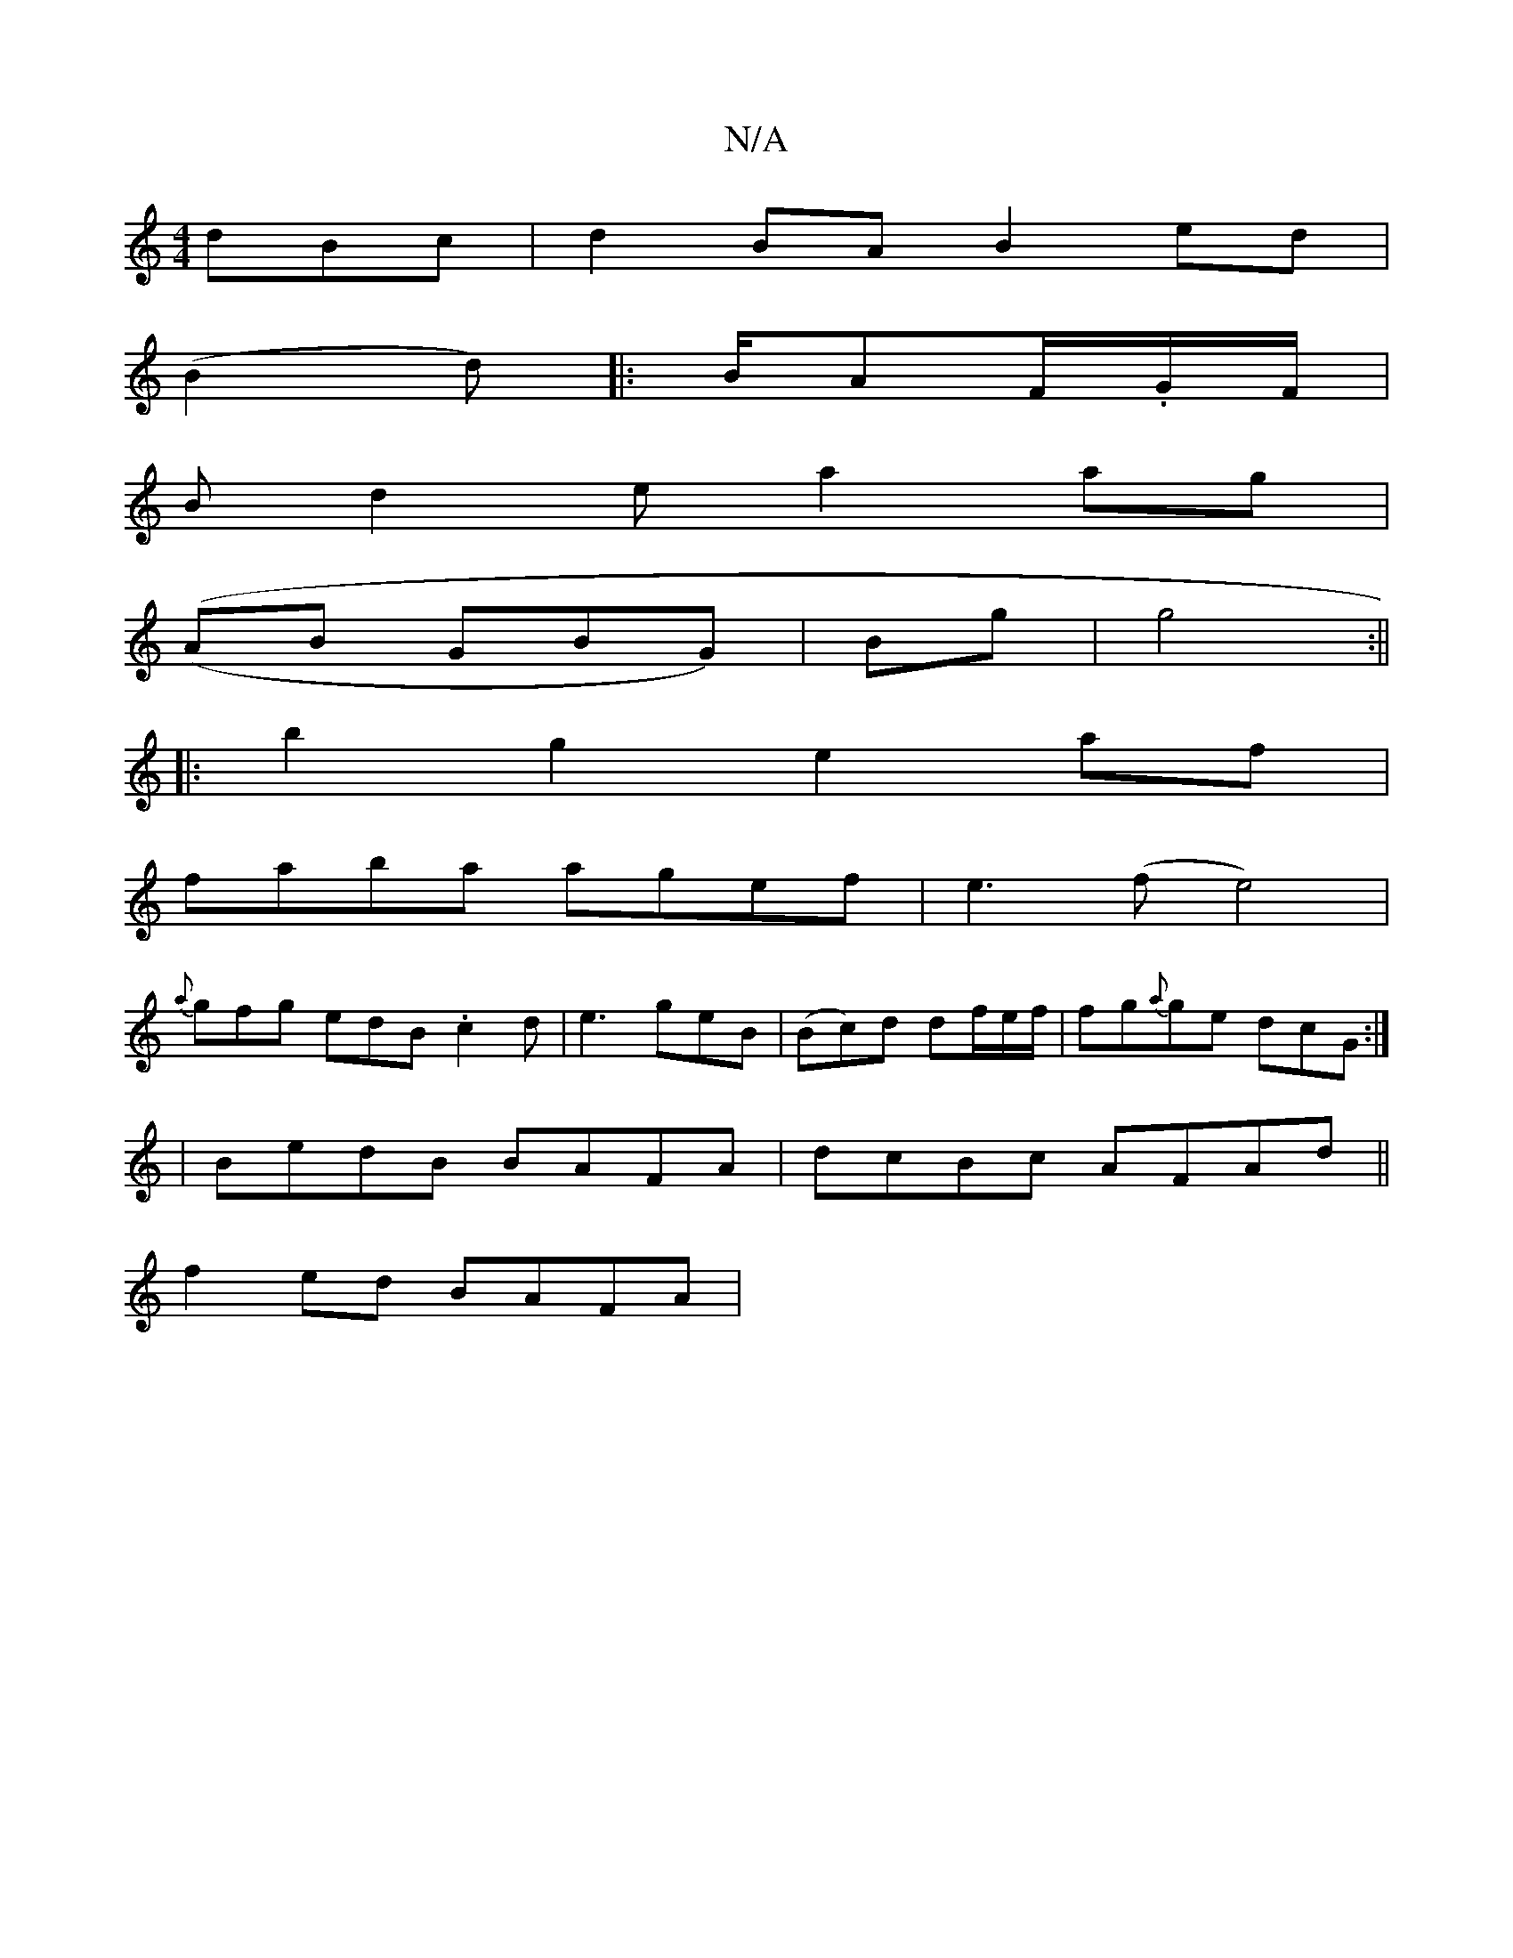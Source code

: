 X:1
T:N/A
M:4/4
R:N/A
K:Cmajor
dBc | d2BA B2 ed |
(B2 d) |:B/AF/.G/F/|
UBd2e a2 ag|
((AB GBG)|Bg|g4:||
|: b2g2 e2af |
faba agef | e3(f e4) |
{a}gfg edB .c2d|e3 geB|(Bc)d df/e/f/ | fg{a}ge dcG:|
|BedB BAFA |dcBc AFAd||
f2ed BAFA|[1 